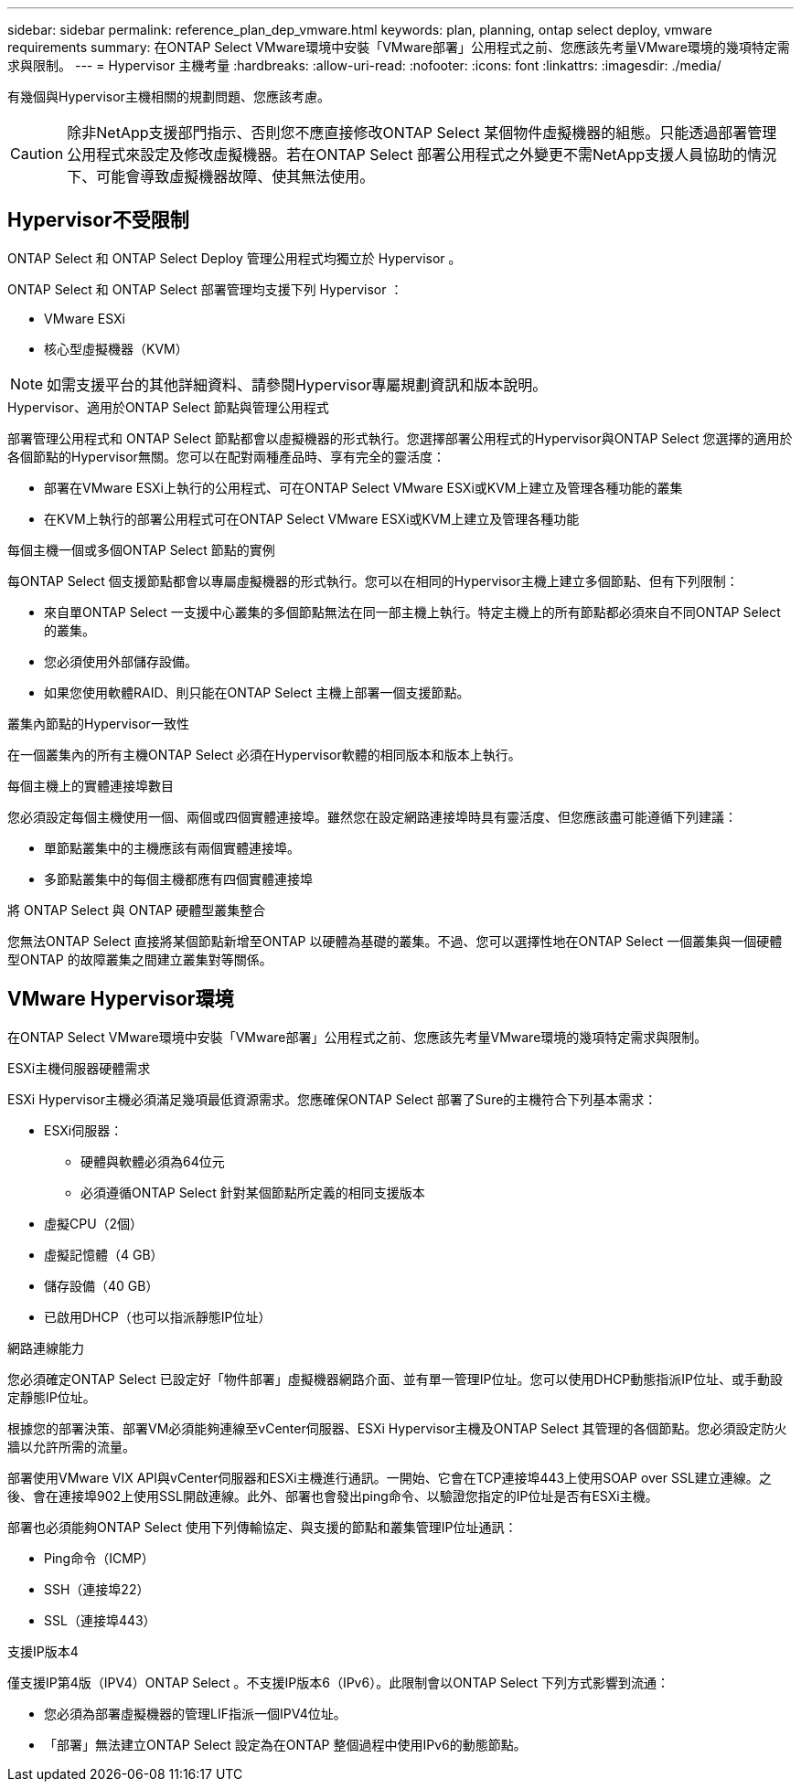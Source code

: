 ---
sidebar: sidebar 
permalink: reference_plan_dep_vmware.html 
keywords: plan, planning, ontap select deploy, vmware requirements 
summary: 在ONTAP Select VMware環境中安裝「VMware部署」公用程式之前、您應該先考量VMware環境的幾項特定需求與限制。 
---
= Hypervisor 主機考量
:hardbreaks:
:allow-uri-read: 
:nofooter: 
:icons: font
:linkattrs: 
:imagesdir: ./media/


[role="lead"]
有幾個與Hypervisor主機相關的規劃問題、您應該考慮。


CAUTION: 除非NetApp支援部門指示、否則您不應直接修改ONTAP Select 某個物件虛擬機器的組態。只能透過部署管理公用程式來設定及修改虛擬機器。若在ONTAP Select 部署公用程式之外變更不需NetApp支援人員協助的情況下、可能會導致虛擬機器故障、使其無法使用。



== Hypervisor不受限制

ONTAP Select 和 ONTAP Select Deploy 管理公用程式均獨立於 Hypervisor 。

ONTAP Select 和 ONTAP Select 部署管理均支援下列 Hypervisor ：

* VMware ESXi
* 核心型虛擬機器（KVM）



NOTE: 如需支援平台的其他詳細資料、請參閱Hypervisor專屬規劃資訊和版本說明。

.Hypervisor、適用於ONTAP Select 節點與管理公用程式
部署管理公用程式和 ONTAP Select 節點都會以虛擬機器的形式執行。您選擇部署公用程式的Hypervisor與ONTAP Select 您選擇的適用於各個節點的Hypervisor無關。您可以在配對兩種產品時、享有完全的靈活度：

* 部署在VMware ESXi上執行的公用程式、可在ONTAP Select VMware ESXi或KVM上建立及管理各種功能的叢集
* 在KVM上執行的部署公用程式可在ONTAP Select VMware ESXi或KVM上建立及管理各種功能


.每個主機一個或多個ONTAP Select 節點的實例
每ONTAP Select 個支援節點都會以專屬虛擬機器的形式執行。您可以在相同的Hypervisor主機上建立多個節點、但有下列限制：

* 來自單ONTAP Select 一支援中心叢集的多個節點無法在同一部主機上執行。特定主機上的所有節點都必須來自不同ONTAP Select 的叢集。
* 您必須使用外部儲存設備。
* 如果您使用軟體RAID、則只能在ONTAP Select 主機上部署一個支援節點。


.叢集內節點的Hypervisor一致性
在一個叢集內的所有主機ONTAP Select 必須在Hypervisor軟體的相同版本和版本上執行。

.每個主機上的實體連接埠數目
您必須設定每個主機使用一個、兩個或四個實體連接埠。雖然您在設定網路連接埠時具有靈活度、但您應該盡可能遵循下列建議：

* 單節點叢集中的主機應該有兩個實體連接埠。
* 多節點叢集中的每個主機都應有四個實體連接埠


.將 ONTAP Select 與 ONTAP 硬體型叢集整合
您無法ONTAP Select 直接將某個節點新增至ONTAP 以硬體為基礎的叢集。不過、您可以選擇性地在ONTAP Select 一個叢集與一個硬體型ONTAP 的故障叢集之間建立叢集對等關係。



== VMware Hypervisor環境

在ONTAP Select VMware環境中安裝「VMware部署」公用程式之前、您應該先考量VMware環境的幾項特定需求與限制。

.ESXi主機伺服器硬體需求
ESXi Hypervisor主機必須滿足幾項最低資源需求。您應確保ONTAP Select 部署了Sure的主機符合下列基本需求：

* ESXi伺服器：
+
** 硬體與軟體必須為64位元
** 必須遵循ONTAP Select 針對某個節點所定義的相同支援版本


* 虛擬CPU（2個）
* 虛擬記憶體（4 GB）
* 儲存設備（40 GB）
* 已啟用DHCP（也可以指派靜態IP位址）


.網路連線能力
您必須確定ONTAP Select 已設定好「物件部署」虛擬機器網路介面、並有單一管理IP位址。您可以使用DHCP動態指派IP位址、或手動設定靜態IP位址。

根據您的部署決策、部署VM必須能夠連線至vCenter伺服器、ESXi Hypervisor主機及ONTAP Select 其管理的各個節點。您必須設定防火牆以允許所需的流量。

部署使用VMware VIX API與vCenter伺服器和ESXi主機進行通訊。一開始、它會在TCP連接埠443上使用SOAP over SSL建立連線。之後、會在連接埠902上使用SSL開啟連線。此外、部署也會發出ping命令、以驗證您指定的IP位址是否有ESXi主機。

部署也必須能夠ONTAP Select 使用下列傳輸協定、與支援的節點和叢集管理IP位址通訊：

* Ping命令（ICMP）
* SSH（連接埠22）
* SSL（連接埠443）


.支援IP版本4
僅支援IP第4版（IPV4）ONTAP Select 。不支援IP版本6（IPv6）。此限制會以ONTAP Select 下列方式影響到流通：

* 您必須為部署虛擬機器的管理LIF指派一個IPV4位址。
* 「部署」無法建立ONTAP Select 設定為在ONTAP 整個過程中使用IPv6的動態節點。

